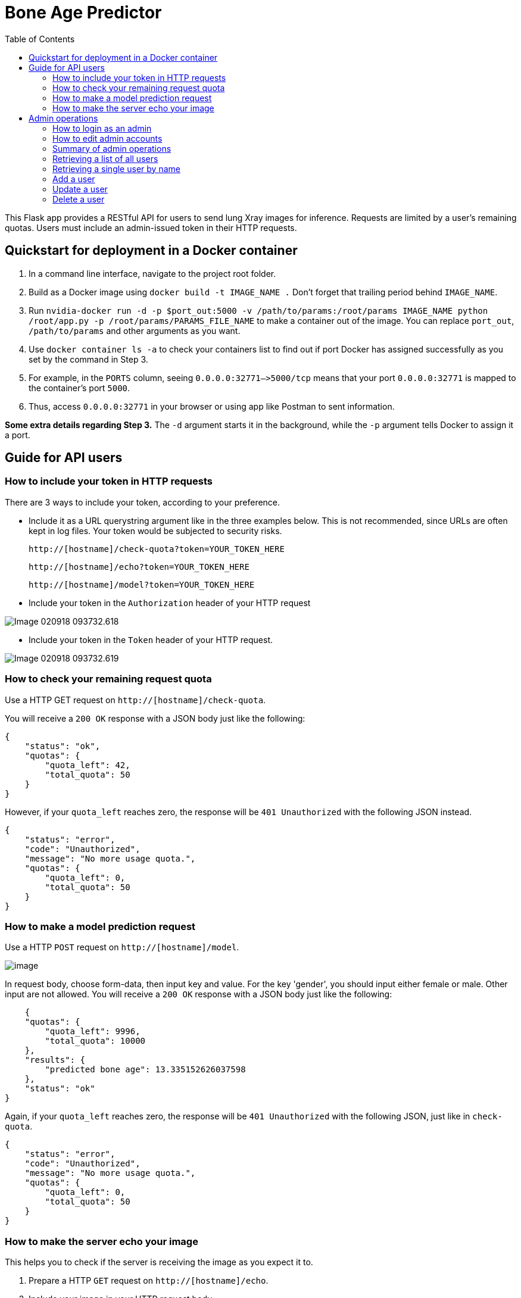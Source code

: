 = Bone Age Predictor
:toc:

This Flask app provides a RESTful API for users to send lung Xray images for
inference. Requests are limited by a user's remaining quotas.
Users must include an admin-issued token in their HTTP requests.

== Quickstart for deployment in a Docker container


1. In a command line interface, navigate to the project root folder.
2. Build as a Docker image using `docker build -t IMAGE_NAME .` Don't forget that
trailing period behind `IMAGE_NAME`.
3. Run `nvidia-docker run -d -p $port_out:5000 -v /path/to/params:/root/params IMAGE_NAME python /root/app.py -p /root/params/PARAMS_FILE_NAME` to make a container out of the image.  You can replace `port_out`, `/path/to/params` and other arguments as you want.


4. Use `docker container ls -a` to check your containers list to find out if
port Docker has assigned successfully as you set by the command in Step 3.
5. For example, in the `PORTS` column,
seeing `0.0.0.0:32771–>5000/tcp` means that your port `0.0.0.0:32771` is mapped to
the container's port `5000`.
6. Thus, access `0.0.0.0:32771` in your browser or using app like Postman to 
sent information.

*Some extra details regarding Step 3.* The `-d` argument starts it in the background, while the `-p` argument
tells Docker to assign it a port. 



== Guide for API users
=== How to include your token in HTTP requests
There are 3 ways to include your token, according to your preference.

*  Include it as a URL querystring argument like in the three examples below.
This is not recommended, since URLs are often kept in log files.
Your token would be subjected to security risks.

    http://[hostname]/check-quota?token=YOUR_TOKEN_HERE

    http://[hostname]/echo?token=YOUR_TOKEN_HERE

    http://[hostname]/model?token=YOUR_TOKEN_HERE


*  Include your token in the `Authorization` header of your HTTP request

image::images/Image-020918-093732.618.png[]
     
*  Include your token in the `Token` header of your HTTP request.

image::images/Image-020918-093732.619.png[]


=== How to check your remaining request quota

Use a HTTP GET request on `http://[hostname]/check-quota`.

You will receive a `200 OK` response with a JSON body just like the following:

    {
        "status": "ok",
        "quotas": {
            "quota_left": 42,
            "total_quota": 50
        }
    }

However, if your `quota_left` reaches zero, the response will be
`401 Unauthorized` with the following JSON instead.

    {
        "status": "error",
        "code": "Unauthorized",
        "message": "No more usage quota.",
        "quotas": {
            "quota_left": 0,
            "total_quota": 50
        }
    }

=== How to make a model prediction request
Use a HTTP `POST` request on `http://[hostname]/model`.

image::images/image.png[]
In request body, choose form-data, then input key and value.
For the key 'gender', you should input either female or male.
Other input are not allowed.
You will receive a `200 OK` response with a JSON body just like the following:

    {
    "quotas": {
        "quota_left": 9996,
        "total_quota": 10000
    },
    "results": {
        "predicted bone age": 13.335152626037598
    },
    "status": "ok"
}

Again, if your `quota_left` reaches zero, the response will be
`401 Unauthorized` with the following JSON, just like in `check-quota`.

    {
        "status": "error",
        "code": "Unauthorized",
        "message": "No more usage quota.",
        "quotas": {
            "quota_left": 0,
            "total_quota": 50
        }
    }

=== How to make the server echo your image
This helps you to check if the server is receiving the image as you expect it to.

1. Prepare a HTTP `GET` request on `http://[hostname]/echo`.
2. Include your image in your HTTP request body.
3. Don't forget to include your token in the request.
4. You will receive a `200 OK` response with the same image, exactly as the server
received it, back in the HTTP response body.

== Admin operations
Admins manage the user database.

=== How to login as an admin
All admin requests require a HTTP Basic login with an admin's username and
password. By default, a admin accounts exist in the `admins.py` module, and it can be used
immediately for operations, but will need to be removed prior to actual deployment
(since they're exposed here on GitHub). Its details as such:

|===
|Username |Password

|`admin0`
|`password1`


|===
You can login  like the following figure shows.

image::images/Image-020918-093732.621.png[]


=== How to edit admin accounts
All admin information must be stored in the `admins.py` module's `get_password_hashes()` function.


    def get_password_hashes():
        return {
            "admin0": "password_hash_1",
            "admin1": "password_hash_2",
            "admin2": "password_hash_3",
            "admin3": "password_hash_3",
            ...
        }

Passwords themselves are not stored directly. Only their
*http://passlib.readthedocs.io/en/stable/lib/passlib.context.html#passlib.context.CryptContext.encrypt[PassLib-encrypted]*
hashes are stored.

To add and remove admin accounts, you can add your own admin username and
password hash directly to the dictionary. To generate a hash from your raw password:

1. Run `python admins.py`
2. Enter your admin password when prompted
3. Copy the new hash into the `admins.py` module's `get_password_hashes()` dictionary.

=== Summary of admin operations
This table is a summary of the operations available for admins.
Further elaboration is provided below the table.

|===
|Method |URI |JSON fields| Action

|`GET`
|`[hostname]/users`
|Not Applicable
|Retrieves a list of users

|`GET`
|`[hostname]/users/<string:name>`
|Not Applicable
|Retrieves a particular user's info

|`POST`
|`[hostname]/users/<string:name>`
|`name`, `token`, `total_quota`, `quota_left`
|Adds a user

|`PUT`
|`[hostname]/users/<string:name>`
|`name`, `token`, `total_quota`, `quota_left`
|Updates a user

|`DELETE`
|`[hostname]/users/<string:name>`
|Not Applicable
|Deletes a user
|===

=== Retrieving a list of all users
`GET` `http://[hostname]/users` returns a JSON similar to the following:

    {
        "status": "ok",
        "users": [
            {
                "name": "tom",
                "token": "13CA31",
                "quota_left": 0,
                "total_quota": 10
            },
            {
                "name": "rob",
                "token": "31FA56G4FA",
                "quota_left": 3,
                "total_quota": 10
            },
            {
                "name": "smith",
                "token": "48F65D",
                "quota_left": 51,
                "total_quota": 1000
            }
        ]
    }

=== Retrieving a single user by name
`GET` `http://[hostname]/users/[username]` returns a JSON similar to the following:

    {
        "status": "ok",
        "user": {
            "name": "tom",
            "token": "G12X6",
            "quota_left": 4,
            "total_quota": 10
        }
    }

=== Add a user
Call `POST` `http://[hostname]/users` but include a JSON in the body,
like that of the example below.

    {
        "name": "jaMeS ",                   # Compulsory string
        "token": " D3G34K1AD",              # Optional string; is generated if not specified
        "quota_left": 49,                   # Optional integer; set to 10 if not specified
        "total_quota": "50"                 # Optional integer; set to same as total_quota if not specified
    }

You will get back a JSON response with the info of the user you've successfully added.

    {
        "status": "ok",
        "user": {
            "name": "james",
            "token": "D3G34K1AD",
            "quota_left": 49,
            "total_quota": 50
        }
    }

Here's a summary of restrictions on the values of a new user's info:
|===
|Key |Value |Compulsory? | Must be unique? |Value if not specified

|`name`
|`<string>`
|Yes
|Yes
|Not Applicable

|`token`
|`<string>`
|No
|Yes
|Some 32-character token

|`total_quota`
|`<int>`
|No
|No
|10

|`quota_left`
|`<int>`
|No
|No
|Same as `total_quota`
|===

The finer details are here:

1. `name` *is compulsory and must have a unique string associated with it.* The string cannot
exceed 80 characters in length.
Leading and trailing whitespace will be stripped. It will be stored in the database
in lowercase. In the database, each user's `name` must be unique.
2. `token` *is an optional field. If included, it must be a string, and be different
from that of other users in the database.* It cannot be longer than 64
characters. If not included, a randomly-generated 32-character
string of uppercase letters, lowercase letters, and digits, will be set as the
token instead.
3. `total_quota` *is an optional field. If it exists, it must correspond to a non-negative integer.*
If not included, it will be set to the default of 10.
4. `quota_left` *is an optional field. If it exists, it must correspond to a non-negative integer
that is less than or equal to that of* `total_quota`*.*
If not included, it will be set to whatever `total_quota` is.

=== Update a user
Use `PUT` `http://[hostname]/users/[username]` and include the following JSON in your request body.
The app checks which fields you've included or excluded and updates the existing user's info to the new
state accordingly.

    {
        "name": "james",                    # Optional
        "token": "D3G34K1AD",               # Optional
        "quota_left": 49,                   # Optional
        "total_quota": "50"                 # Optional
    }

You will get back a JSON response with the new
info of the user you've successfully updated, as well as the info that the user
previously held.

    {
        "status": "ok",
        "user": {
            "name": "james",
            "token": "D3G34K1AD",
            "quota_left": 49,
            "total_quota": 50
        }
        "old_info": {
            "name": "jamezzz",
            "token": "password1",
            "quota_left": 4,
            "total_quota": 10
        }
    }

=== Delete a user
Use `DELETE` `http://[hostname]/users/[username]`. You will get back a JSON response with the info of the user you've successfully deleted.

    {
        "status": "ok",
        "user": {
            "name": "tom",
            "token": "G12X6",
            "quota_left": 4,
            "total_quota": 10
        }
    }

